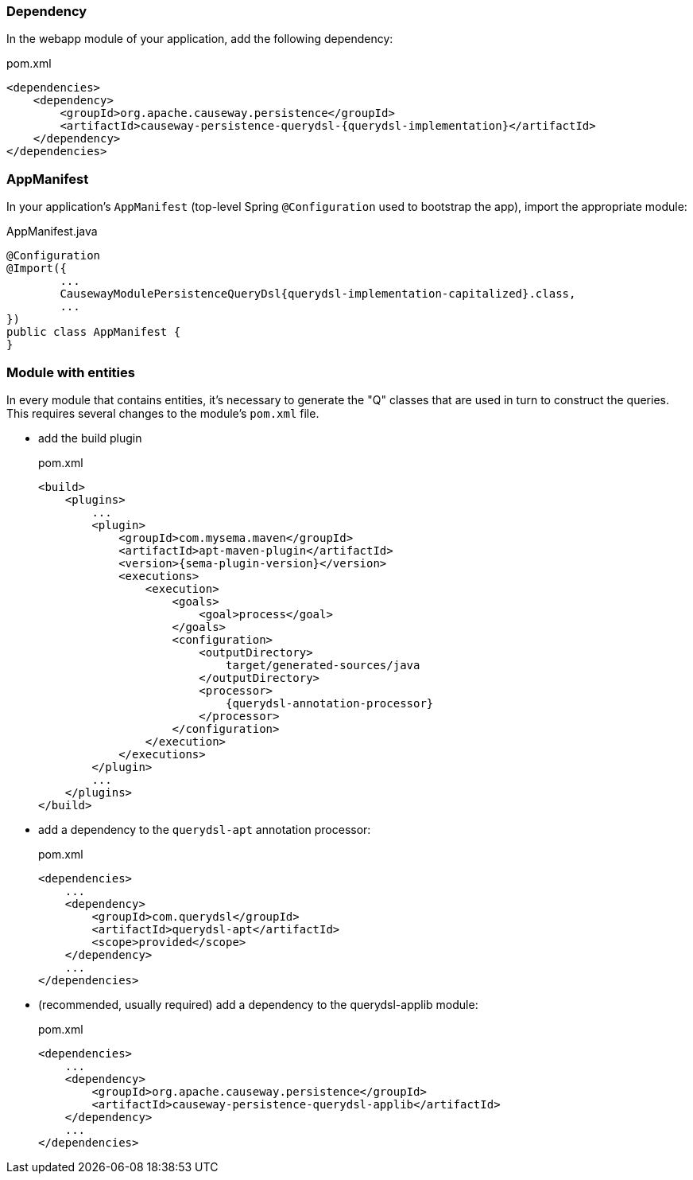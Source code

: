 :Notice: Licensed to the Apache Software Foundation (ASF) under one or more contributor license agreements. See the NOTICE file distributed with this work for additional information regarding copyright ownership. The ASF licenses this file to you under the Apache License, Version 2.0 (the "License"); you may not use this file except in compliance with the License. You may obtain a copy of the License at. http://www.apache.org/licenses/LICENSE-2.0 . Unless required by applicable law or agreed to in writing, software distributed under the License is distributed on an "AS IS" BASIS, WITHOUT WARRANTIES OR  CONDITIONS OF ANY KIND, either express or implied. See the License for the specific language governing permissions and limitations under the License.

=== Dependency

In the webapp module of your application, add the following dependency:

[source,xml,subs="attributes+"]
.pom.xml
----
<dependencies>
    <dependency>
        <groupId>org.apache.causeway.persistence</groupId>
        <artifactId>causeway-persistence-querydsl-{querydsl-implementation}</artifactId>
    </dependency>
</dependencies>
----

=== AppManifest

In your application's `AppManifest` (top-level Spring `@Configuration` used to bootstrap the app), import the appropriate module:

[source,java,subs="attributes+"]
.AppManifest.java
----
@Configuration
@Import({
        ...
        CausewayModulePersistenceQueryDsl{querydsl-implementation-capitalized}.class,
        ...
})
public class AppManifest {
}
----


=== Module with entities

In every module that contains entities, it's necessary to generate the "Q" classes that are used in turn to construct the queries.
This requires several changes to the module's `pom.xml` file.

* add the build plugin
+
[source,xml,subs="attributes+"]
.pom.xml
----
<build>
    <plugins>
        ...
        <plugin>
            <groupId>com.mysema.maven</groupId>
            <artifactId>apt-maven-plugin</artifactId>
            <version>{sema-plugin-version}</version>
            <executions>
                <execution>
                    <goals>
                        <goal>process</goal>
                    </goals>
                    <configuration>
                        <outputDirectory>
                            target/generated-sources/java
                        </outputDirectory>
                        <processor>
                            {querydsl-annotation-processor}
                        </processor>
                    </configuration>
                </execution>
            </executions>
        </plugin>
        ...
    </plugins>
</build>
----

* add a dependency to the `querydsl-apt` annotation processor:
+
[source,xml,subs="attributes+"]
.pom.xml
----
<dependencies>
    ...
    <dependency>
        <groupId>com.querydsl</groupId>
        <artifactId>querydsl-apt</artifactId>
        <scope>provided</scope>
    </dependency>
    ...
</dependencies>
----


* (recommended, usually required) add a dependency to the querydsl-applib module:
+
[source,xml,subs="attributes+"]
.pom.xml
----
<dependencies>
    ...
    <dependency>
        <groupId>org.apache.causeway.persistence</groupId>
        <artifactId>causeway-persistence-querydsl-applib</artifactId>
    </dependency>
    ...
</dependencies>
----
